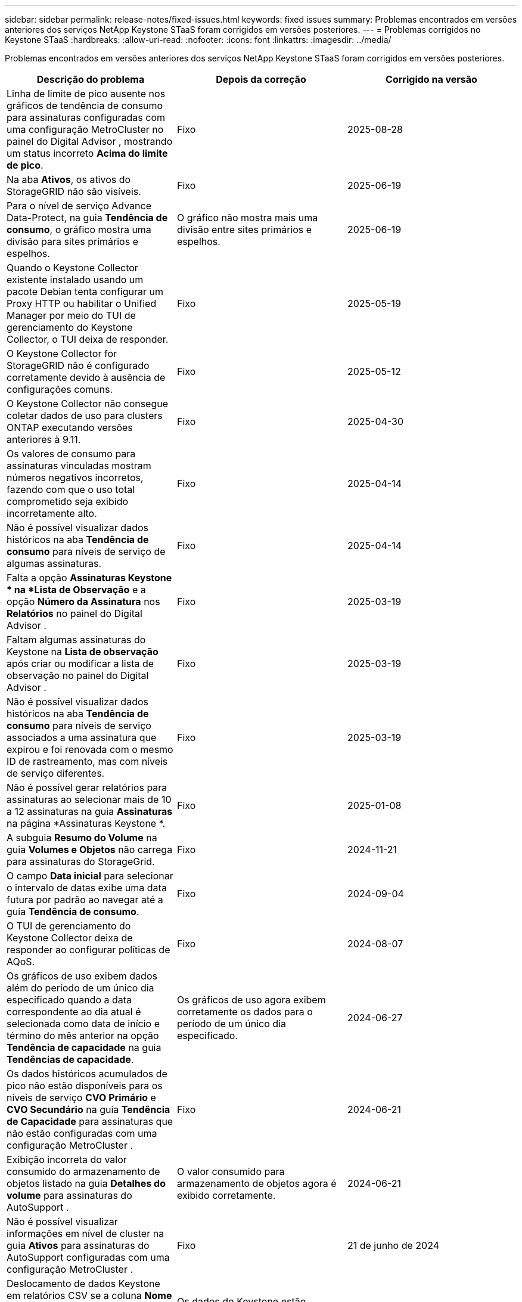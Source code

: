---
sidebar: sidebar 
permalink: release-notes/fixed-issues.html 
keywords: fixed issues 
summary: Problemas encontrados em versões anteriores dos serviços NetApp Keystone STaaS foram corrigidos em versões posteriores. 
---
= Problemas corrigidos no Keystone STaaS
:hardbreaks:
:allow-uri-read: 
:nofooter: 
:icons: font
:linkattrs: 
:imagesdir: ../media/


[role="lead"]
Problemas encontrados em versões anteriores dos serviços NetApp Keystone STaaS foram corrigidos em versões posteriores.

[cols="3*"]
|===
| Descrição do problema | Depois da correção | Corrigido na versão 


 a| 
Linha de limite de pico ausente nos gráficos de tendência de consumo para assinaturas configuradas com uma configuração MetroCluster no painel do Digital Advisor , mostrando um status incorreto *Acima do limite de pico*.
 a| 
Fixo
 a| 
2025-08-28



 a| 
Na aba *Ativos*, os ativos do StorageGRID não são visíveis.
 a| 
Fixo
 a| 
2025-06-19



 a| 
Para o nível de serviço Advance Data-Protect, na guia *Tendência de consumo*, o gráfico mostra uma divisão para sites primários e espelhos.
 a| 
O gráfico não mostra mais uma divisão entre sites primários e espelhos.
 a| 
2025-06-19



 a| 
Quando o Keystone Collector existente instalado usando um pacote Debian tenta configurar um Proxy HTTP ou habilitar o Unified Manager por meio do TUI de gerenciamento do Keystone Collector, o TUI deixa de responder.
 a| 
Fixo
 a| 
2025-05-19



 a| 
O Keystone Collector for StorageGRID não é configurado corretamente devido à ausência de configurações comuns.
 a| 
Fixo
 a| 
2025-05-12



 a| 
O Keystone Collector não consegue coletar dados de uso para clusters ONTAP executando versões anteriores à 9.11.
 a| 
Fixo
 a| 
2025-04-30



 a| 
Os valores de consumo para assinaturas vinculadas mostram números negativos incorretos, fazendo com que o uso total comprometido seja exibido incorretamente alto.
 a| 
Fixo
 a| 
2025-04-14



 a| 
Não é possível visualizar dados históricos na aba *Tendência de consumo* para níveis de serviço de algumas assinaturas.
 a| 
Fixo
 a| 
2025-04-14



 a| 
Falta a opção *Assinaturas Keystone * na *Lista de Observação* e a opção *Número da Assinatura* nos *Relatórios* no painel do Digital Advisor .
 a| 
Fixo
 a| 
2025-03-19



 a| 
Faltam algumas assinaturas do Keystone na *Lista de observação* após criar ou modificar a lista de observação no painel do Digital Advisor .
 a| 
Fixo
 a| 
2025-03-19



 a| 
Não é possível visualizar dados históricos na aba *Tendência de consumo* para níveis de serviço associados a uma assinatura que expirou e foi renovada com o mesmo ID de rastreamento, mas com níveis de serviço diferentes.
 a| 
Fixo
 a| 
2025-03-19



 a| 
Não é possível gerar relatórios para assinaturas ao selecionar mais de 10 a 12 assinaturas na guia *Assinaturas* na página *Assinaturas Keystone *.
 a| 
Fixo
 a| 
2025-01-08



 a| 
A subguia *Resumo do Volume* na guia *Volumes e Objetos* não carrega para assinaturas do StorageGrid.
 a| 
Fixo
 a| 
2024-11-21



 a| 
O campo *Data inicial* para selecionar o intervalo de datas exibe uma data futura por padrão ao navegar até a guia *Tendência de consumo*.
 a| 
Fixo
 a| 
2024-09-04



 a| 
O TUI de gerenciamento do Keystone Collector deixa de responder ao configurar políticas de AQoS.
 a| 
Fixo
 a| 
2024-08-07



 a| 
Os gráficos de uso exibem dados além do período de um único dia especificado quando a data correspondente ao dia atual é selecionada como data de início e término do mês anterior na opção *Tendência de capacidade* na guia *Tendências de capacidade*.
 a| 
Os gráficos de uso agora exibem corretamente os dados para o período de um único dia especificado.
 a| 
2024-06-27



 a| 
Os dados históricos acumulados de pico não estão disponíveis para os níveis de serviço *CVO Primário* e *CVO Secundário* na guia *Tendência de Capacidade* para assinaturas que não estão configuradas com uma configuração MetroCluster .
 a| 
Fixo
 a| 
2024-06-21



 a| 
Exibição incorreta do valor consumido do armazenamento de objetos listado na guia *Detalhes do volume* para assinaturas do AutoSupport .
 a| 
O valor consumido para armazenamento de objetos agora é exibido corretamente.
 a| 
2024-06-21



 a| 
Não é possível visualizar informações em nível de cluster na guia *Ativos* para assinaturas do AutoSupport configuradas com uma configuração MetroCluster .
 a| 
Fixo
 a| 
21 de junho de 2024



 a| 
Deslocamento de dados Keystone em relatórios CSV se a coluna *Nome da conta* em relatórios CSV, gerados na guia *Tendência de capacidade*, incluir um nome de conta com uma vírgula `(,)` .
 a| 
Os dados do Keystone estão alinhados corretamente nos relatórios CSV.
 a| 
2024-05-29



 a| 
Exiba o uso acumulado de pico na guia *Tendência de capacidade* mesmo se o consumo estiver abaixo da capacidade comprometida.
 a| 
Fixo
 a| 
2024-05-29



 a| 
Texto de dica de ferramenta incorreto para o ícone de índice *Current Burst* na guia *Capacity Trend*.
 a| 
Exibe o texto correto da dica de ferramenta "_A quantidade de capacidade de burst que está sendo consumida no momento.  Observe que isso se refere ao período de cobrança atual, não ao intervalo de datas selecionado._"
 a| 
2024-03-28



 a| 
Informações sobre volumes não compatíveis com AQoS e parceiros do MetroCluster não estarão disponíveis para assinaturas do AutoSupport se os dados do Keystone não estiverem presentes por 24 horas.
 a| 
Fixo
 a| 
2024-03-28



 a| 
Incompatibilidade ocasional no número de volumes não compatíveis com AQoS listados nas guias *Resumo do volume* e *Detalhes do volume* se houver dois níveis de serviço atribuídos a um volume que atenda à conformidade com AQoS para apenas um nível de serviço.
 a| 
Fixo
 a| 
2024-03-28



 a| 
Não há informações disponíveis na aba *Ativos* para assinaturas do AutoSupport .
 a| 
Fixo
 a| 
2024-03-14



 a| 
Se o MetroCluster e o FabricPool fossem habilitados em um ambiente onde os planos de tarifas para armazenamento em camadas e de objetos fossem aplicáveis, os níveis de serviço poderiam ser derivados incorretamente para os volumes espelhados (volumes constituintes e do FabricPool ).
 a| 
Níveis de serviço corretos são aplicados aos volumes espelhados.
 a| 
2024-02-29



 a| 
Para algumas assinaturas com um único nível de serviço ou plano de tarifas, a coluna de conformidade com AQoS estava ausente na saída CSV dos relatórios da guia *Volumes*.
 a| 
A coluna de conformidade fica visível nos relatórios.
 a| 
2024-02-29



 a| 
Em alguns ambientes MetroCluster , anomalias ocasionais foram detectadas nos gráficos de densidade de IOPS na guia *Desempenho*.  Isso aconteceu devido ao mapeamento impreciso de volumes para níveis de serviço.
 a| 
Os gráficos são exibidos corretamente.
 a| 
2024-02-29



 a| 
O indicador de uso para um recorde de consumo explosivo estava sendo exibido em âmbar.
 a| 
O indicador aparece em vermelho.
 a| 
2023-12-13



 a| 
O intervalo de datas e os dados nas guias Tendência de capacidade, Uso atual e Desempenho não foram convertidos para o fuso horário UTC.
 a| 
O intervalo de datas da consulta e os dados em todas as guias são exibidos no horário UTC (fuso horário do servidor).  O fuso horário UTC também é exibido em cada campo de data nas guias.
 a| 
2023-12-13



 a| 
Houve uma incompatibilidade na data de início e na data de término entre as guias e os relatórios CSV baixados.
 a| 
Fixo.
 a| 
2023-12-13

|===